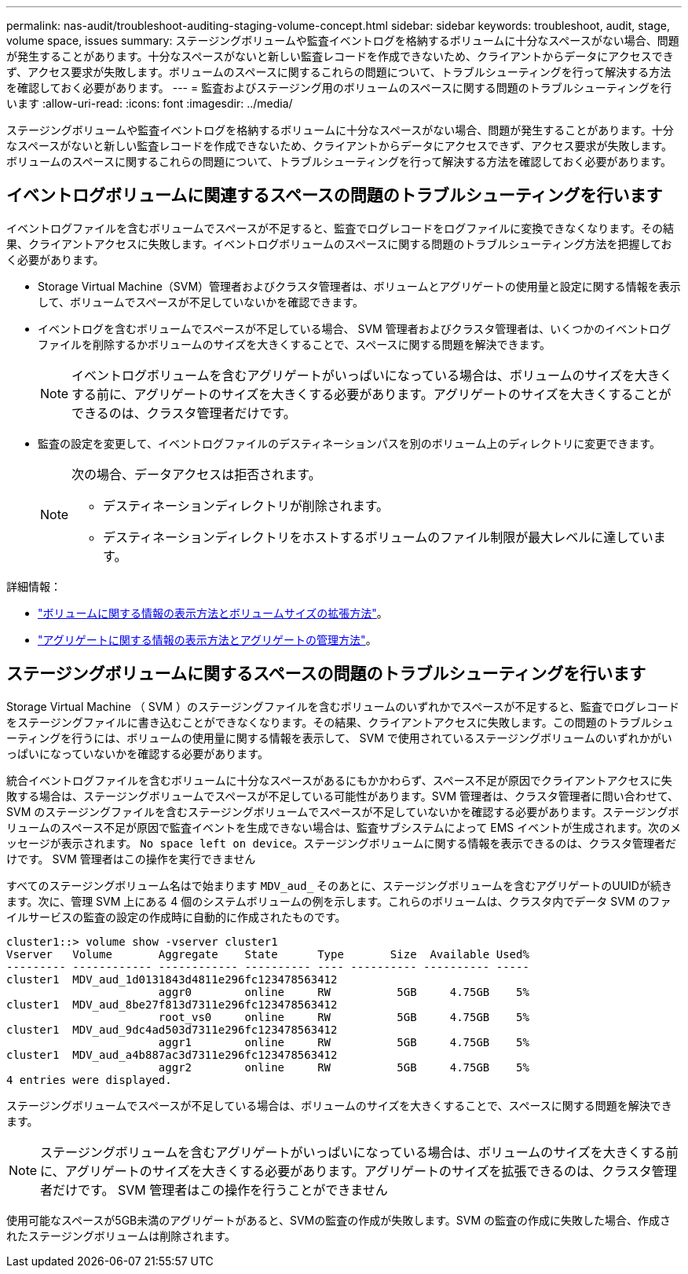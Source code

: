 ---
permalink: nas-audit/troubleshoot-auditing-staging-volume-concept.html 
sidebar: sidebar 
keywords: troubleshoot, audit, stage, volume space, issues 
summary: ステージングボリュームや監査イベントログを格納するボリュームに十分なスペースがない場合、問題が発生することがあります。十分なスペースがないと新しい監査レコードを作成できないため、クライアントからデータにアクセスできず、アクセス要求が失敗します。ボリュームのスペースに関するこれらの問題について、トラブルシューティングを行って解決する方法を確認しておく必要があります。 
---
= 監査およびステージング用のボリュームのスペースに関する問題のトラブルシューティングを行います
:allow-uri-read: 
:icons: font
:imagesdir: ../media/


[role="lead"]
ステージングボリュームや監査イベントログを格納するボリュームに十分なスペースがない場合、問題が発生することがあります。十分なスペースがないと新しい監査レコードを作成できないため、クライアントからデータにアクセスできず、アクセス要求が失敗します。ボリュームのスペースに関するこれらの問題について、トラブルシューティングを行って解決する方法を確認しておく必要があります。



== イベントログボリュームに関連するスペースの問題のトラブルシューティングを行います

イベントログファイルを含むボリュームでスペースが不足すると、監査でログレコードをログファイルに変換できなくなります。その結果、クライアントアクセスに失敗します。イベントログボリュームのスペースに関する問題のトラブルシューティング方法を把握しておく必要があります。

* Storage Virtual Machine（SVM）管理者およびクラスタ管理者は、ボリュームとアグリゲートの使用量と設定に関する情報を表示して、ボリュームでスペースが不足していないかを確認できます。
* イベントログを含むボリュームでスペースが不足している場合、 SVM 管理者およびクラスタ管理者は、いくつかのイベントログファイルを削除するかボリュームのサイズを大きくすることで、スペースに関する問題を解決できます。
+
[NOTE]
====
イベントログボリュームを含むアグリゲートがいっぱいになっている場合は、ボリュームのサイズを大きくする前に、アグリゲートのサイズを大きくする必要があります。アグリゲートのサイズを大きくすることができるのは、クラスタ管理者だけです。

====
* 監査の設定を変更して、イベントログファイルのデスティネーションパスを別のボリューム上のディレクトリに変更できます。
+
[NOTE]
====
次の場合、データアクセスは拒否されます。

** デスティネーションディレクトリが削除されます。
** デスティネーションディレクトリをホストするボリュームのファイル制限が最大レベルに達しています。


====


詳細情報：

* link:../volumes/index.html["ボリュームに関する情報の表示方法とボリュームサイズの拡張方法"]。
* link:../disks-aggregates/index.html["アグリゲートに関する情報の表示方法とアグリゲートの管理方法"]。




== ステージングボリュームに関するスペースの問題のトラブルシューティングを行います

Storage Virtual Machine （ SVM ）のステージングファイルを含むボリュームのいずれかでスペースが不足すると、監査でログレコードをステージングファイルに書き込むことができなくなります。その結果、クライアントアクセスに失敗します。この問題のトラブルシューティングを行うには、ボリュームの使用量に関する情報を表示して、 SVM で使用されているステージングボリュームのいずれかがいっぱいになっていないかを確認する必要があります。

統合イベントログファイルを含むボリュームに十分なスペースがあるにもかかわらず、スペース不足が原因でクライアントアクセスに失敗する場合は、ステージングボリュームでスペースが不足している可能性があります。SVM 管理者は、クラスタ管理者に問い合わせて、 SVM のステージングファイルを含むステージングボリュームでスペースが不足していないかを確認する必要があります。ステージングボリュームのスペース不足が原因で監査イベントを生成できない場合は、監査サブシステムによって EMS イベントが生成されます。次のメッセージが表示されます。 `No space left on device`。ステージングボリュームに関する情報を表示できるのは、クラスタ管理者だけです。 SVM 管理者はこの操作を実行できません

すべてのステージングボリューム名はで始まります `MDV_aud_` そのあとに、ステージングボリュームを含むアグリゲートのUUIDが続きます。次に、管理 SVM 上にある 4 個のシステムボリュームの例を示します。これらのボリュームは、クラスタ内でデータ SVM のファイルサービスの監査の設定の作成時に自動的に作成されたものです。

[listing]
----
cluster1::> volume show -vserver cluster1
Vserver   Volume       Aggregate    State      Type       Size  Available Used%
--------- ------------ ------------ ---------- ---- ---------- ---------- -----
cluster1  MDV_aud_1d0131843d4811e296fc123478563412
                       aggr0        online     RW          5GB     4.75GB    5%
cluster1  MDV_aud_8be27f813d7311e296fc123478563412
                       root_vs0     online     RW          5GB     4.75GB    5%
cluster1  MDV_aud_9dc4ad503d7311e296fc123478563412
                       aggr1        online     RW          5GB     4.75GB    5%
cluster1  MDV_aud_a4b887ac3d7311e296fc123478563412
                       aggr2        online     RW          5GB     4.75GB    5%
4 entries were displayed.
----
ステージングボリュームでスペースが不足している場合は、ボリュームのサイズを大きくすることで、スペースに関する問題を解決できます。

[NOTE]
====
ステージングボリュームを含むアグリゲートがいっぱいになっている場合は、ボリュームのサイズを大きくする前に、アグリゲートのサイズを大きくする必要があります。アグリゲートのサイズを拡張できるのは、クラスタ管理者だけです。 SVM 管理者はこの操作を行うことができません

====
使用可能なスペースが5GB未満のアグリゲートがあると、SVMの監査の作成が失敗します。SVM の監査の作成に失敗した場合、作成されたステージングボリュームは削除されます。
